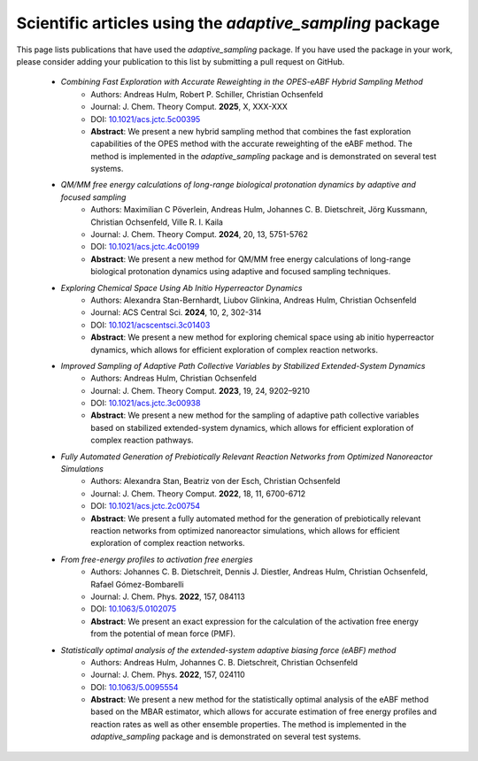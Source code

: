 Scientific articles using the `adaptive_sampling` package
=========================================================

This page lists publications that have used the `adaptive_sampling` package. If you have used the package in your work, please consider adding your publication to this list by submitting a pull request on GitHub.

 * *Combining Fast Exploration with Accurate Reweighting in the OPES-eABF Hybrid Sampling Method* 
    - Authors: Andreas Hulm, Robert P. Schiller, Christian Ochsenfeld
    - Journal: J. Chem. Theory Comput. **2025**, X, XXX-XXX
    - DOI: `10.1021/acs.jctc.5c00395 <https://doi.org/10.1021/acs.jctc.5c00395>`_
    - **Abstract**: We present a new hybrid sampling method that combines the fast exploration capabilities of the OPES method with the accurate reweighting of the eABF method. The method is implemented in the `adaptive_sampling` package and is demonstrated on several test systems.

 * *QM/MM free energy calculations of long-range biological protonation dynamics by adaptive and focused sampling*
    - Authors: Maximilian C Pöverlein, Andreas Hulm, Johannes C. B. Dietschreit, Jörg Kussmann, Christian Ochsenfeld, Ville R. I. Kaila
    - Journal: J. Chem. Theory Comput. **2024**, 20, 13, 5751-5762
    - DOI: `10.1021/acs.jctc.4c00199 <https://doi.org/10.1021/acs.jctc.4c00199>`_
    - **Abstract**: We present a new method for QM/MM free energy calculations of long-range biological protonation dynamics using adaptive and focused sampling techniques.

 * *Exploring Chemical Space Using Ab Initio Hyperreactor Dynamics*
    - Authors: Alexandra Stan-Bernhardt, Liubov Glinkina, Andreas Hulm, Christian Ochsenfeld
    - Journal: ACS Central Sci. **2024**, 10, 2, 302-314
    - DOI: `10.1021/acscentsci.3c01403 <https://doi.org/10.1021/acscentsci.3c01403>`_
    - **Abstract**: We present a new method for exploring chemical space using ab initio hyperreactor dynamics, which allows for efficient exploration of complex reaction networks.

 * *Improved Sampling of Adaptive Path Collective Variables by Stabilized Extended-System Dynamics*
    - Authors: Andreas Hulm, Christian Ochsenfeld
    - Journal: J. Chem. Theory Comput. **2023**, 19, 24, 9202–9210
    - DOI: `10.1021/acs.jctc.3c00938 <https://doi.org/10.1021/acs.jctc.3c00938>`_
    - **Abstract**: We present a new method for the sampling of adaptive path collective variables based on stabilized extended-system dynamics, which allows for efficient exploration of complex reaction pathways.

 * *Fully Automated Generation of Prebiotically Relevant Reaction Networks from Optimized Nanoreactor Simulations*
    - Authors: Alexandra Stan, Beatriz von der Esch, Christian Ochsenfeld
    - Journal: J. Chem. Theory Comput. **2022**, 18, 11, 6700-6712
    - DOI: `10.1021/acs.jctc.2c00754 <https://doi.org/10.1021/acs.jctc.2c00754>`_
    - **Abstract**: We present a fully automated method for the generation of prebiotically relevant reaction networks from optimized nanoreactor simulations, which allows for efficient exploration of complex reaction networks.

 * *From free-energy profiles to activation free energies*
    - Authors: Johannes C. B. Dietschreit, Dennis J. Diestler, Andreas Hulm, Christian Ochsenfeld, Rafael Gómez-Bombarelli
    - Journal: J. Chem. Phys. **2022**, 157, 084113
    - DOI: `10.1063/5.0102075 <https://doi.org/10.1063/5.0102075>`_
    - **Abstract**: We present an exact expression for the calculation of the activation free energy from the potential of mean force (PMF). 

 * *Statistically optimal analysis of the extended-system adaptive biasing force (eABF) method* 
    - Authors: Andreas Hulm, Johannes C. B. Dietschreit, Christian Ochsenfeld
    - Journal: J. Chem. Phys. **2022**, 157, 024110
    - DOI: `10.1063/5.0095554 <https://doi.org/10.1063/5.0095554>`_
    - **Abstract**: We present a new method for the statistically optimal analysis of the eABF method based on the MBAR estimator, which allows for accurate estimation of free energy profiles and reaction rates as well as other ensemble properties. The method is implemented in the `adaptive_sampling` package and is demonstrated on several test systems.
